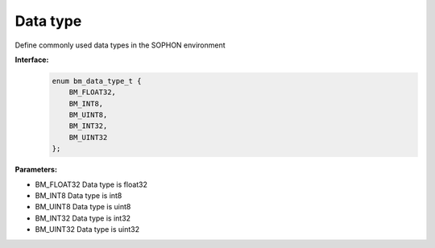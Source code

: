 Data type
_______________

Define commonly used data types in the SOPHON environment

**Interface:**
    .. code-block:: c

        enum bm_data_type_t {
            BM_FLOAT32,     
            BM_INT8,        
            BM_UINT8,
            BM_INT32,
            BM_UINT32        
        };

**Parameters:**

* BM_FLOAT32     Data type is float32

* BM_INT8        Data type is int8

* BM_UINT8       Data type is uint8

* BM_INT32       Data type is int32

* BM_UINT32      Data type is uint32